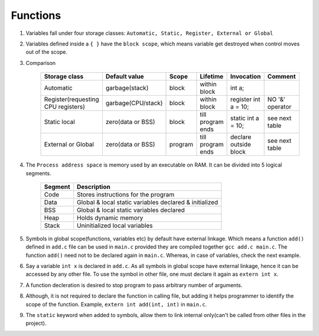 Functions
---------

#. Variables fall under four storage classes: ``Automatic, Static, Register, External or Global``

#. Variables defined inside a ``{ }`` have the ``block scope``, which means variable get destroyed
   when control moves out of the scope.

#. Comparison

		  +------------------------------------+--------------------+---------+-------------------+-----------------------+-----------------+
		  | Storage class                      | Default value      | Scope   | Lifetime          | Invocation            | Comment         |
		  +====================================+====================+=========+===================+=======================+=================+
		  | Automatic                          | garbage(stack)     | block   | within block      | int a;                |                 |
		  +------------------------------------+--------------------+---------+-------------------+-----------------------+-----------------+
		  | Register(requesting CPU registers) | garbage(CPU/stack) | block   | within block      | register int a = 10;  | NO '&' operator |
		  +------------------------------------+--------------------+---------+-------------------+-----------------------+-----------------+
		  | Static local                       | zero(data or BSS)  | block   | till program ends | static int a = 10;    | see next table  |
		  +------------------------------------+--------------------+---------+-------------------+-----------------------+-----------------+
		  | External or Global                 | zero(data or BSS)  | program | till program ends | declare outside block | see next table  |
		  +------------------------------------+--------------------+---------+-------------------+-----------------------+-----------------+


#. The ``Process address space`` is memory used by an executable on RAM. It can be divided into 5 logical segments.

		  +---------+--------------------------------------------------------+
		  | Segment | Description                                            |
		  +=========+========================================================+
		  | Code    | Stores instructions for the program                    |
		  +---------+--------------------------------------------------------+
		  | Data    | Global & local static variables declared & initialized |
		  +---------+--------------------------------------------------------+
		  | BSS     | Global & local static variables declared               |
		  +---------+--------------------------------------------------------+
		  | Heap    | Holds dynamic memory                                   |
		  +---------+--------------------------------------------------------+
		  | Stack   | Uninitialized local variables                          |
		  +---------+--------------------------------------------------------+

#. Symbols in global scope(functions, variables etc) by default have external linkage.
   Which means a function ``add()`` defined in ``add.c`` file can be used in ``main.c``
   provided they are compiled together ``gcc add.c main.c``. The function ``add()`` need
   not to be declared again in ``main.c``.
   Whereas, in case of variables, check the next example.

#. Say a variable ``int x`` is declared in ``add.c``. As all symbols in global scope
   have external linkage, hence it can be accessed by any other file.
   To use the symbol in other file, one must declare it again as ``extern int x``.

#. A function decleration is desired to stop program to pass arbitrary number of arguments.

#. Although, it is not required to declare the function in calling file, but adding it
   helps programmer to identify the scope of the function. Example, ``extern int add(int, int)`` in
   ``main.c``.

#. The ``static`` keyword when added to symbols, allow them to link internal only(can't be called
   from other files in the project).



